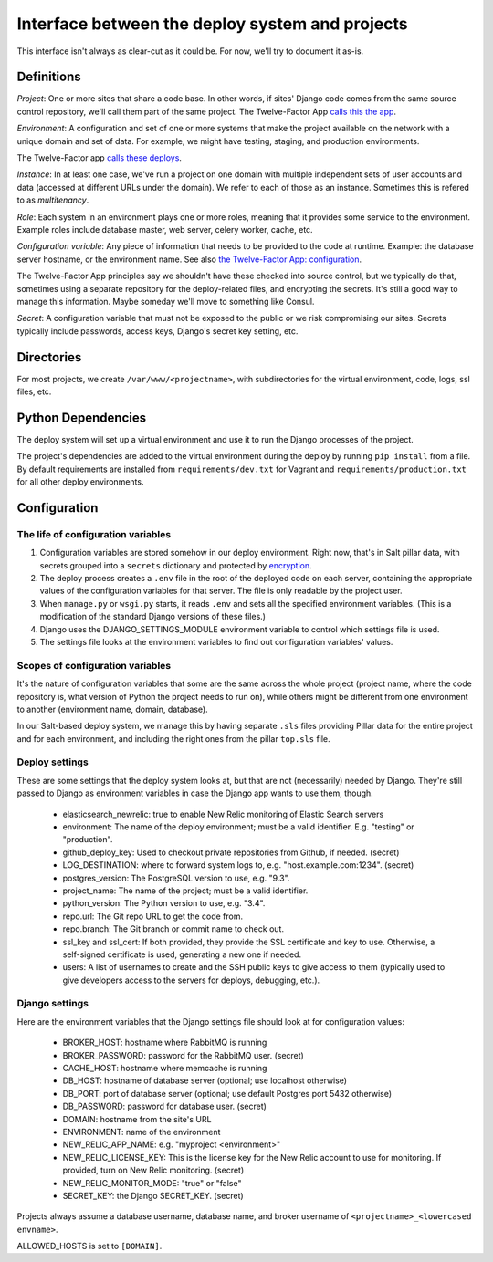 Interface between the deploy system and projects
================================================

This interface isn't always as clear-cut as it could be. For now, we'll
try to document it as-is.

Definitions
~~~~~~~~~~~

`Project`: One or more sites that share a code base. In other words,
if sites' Django code comes from the same source control repository,
we'll call them part of the same project.  The Twelve-Factor App `calls
this the app <http://12factor.net/codebase>`_.

`Environment`: A configuration and set of one or more systems that
make the project available on the network with a unique domain and
set of data.  For example, we might have testing, staging,
and production environments.

The Twelve-Factor app `calls these deploys <http://12factor.net/config>`_.

`Instance`: In at least one case, we've run a project on one domain
with multiple independent sets of user accounts and data (accessed
at different URLs under the domain). We refer to each of those as
an instance. Sometimes this is refered to as `multitenancy`.

`Role`: Each system in an environment plays one or more roles, meaning
that it provides some service to the environment. Example roles include
database master, web server, celery worker, cache, etc.

`Configuration variable`: Any piece of information that needs to be
provided to the code at runtime.  Example: the database server hostname, or the
environment name.  See also
`the Twelve-Factor App: configuration <http://12factor.net/config>`_.

The Twelve-Factor App principles say we shouldn't have these checked
into source control, but we typically do that, sometimes using a separate
repository for the deploy-related files, and encrypting the secrets. It's
still a good way to manage this information. Maybe someday we'll move to
something like Consul.

`Secret`: A configuration variable that must not be exposed
to the public or we risk compromising our sites. Secrets typically
include passwords, access keys, Django's secret key setting, etc.

Directories
~~~~~~~~~~~

For most projects, we create ``/var/www/<projectname>``, with subdirectories
for the virtual environment, code, logs, ssl files, etc.

Python Dependencies
~~~~~~~~~~~~~~~~~~~

The deploy system will set up a virtual environment and use it to
run the Django processes of the project.

The project's dependencies are added to the virtual environment during
the deploy by running ``pip install`` from a file. By default requirements are
installed from ``requirements/dev.txt`` for Vagrant and ``requirements/production.txt``
for all other deploy environments.

Configuration
~~~~~~~~~~~~~

The life of configuration variables
-----------------------------------

1. Configuration variables are stored somehow in our deploy environment.
   Right now, that's in Salt pillar data, with secrets grouped into a
   ``secrets`` dictionary and protected by
   `encryption <https://docs.saltstack.com/en/latest/ref/renderers/all/salt.renderers.gpg.html>`_.

2. The deploy process creates a ``.env`` file in the root of the
   deployed code on each server, containing the appropriate values
   of the configuration variables for that server.  The file is only
   readable by the project user.

3. When ``manage.py`` or ``wsgi.py`` starts, it reads ``.env`` and
   sets all the specified environment variables. (This is a modification
   of the standard Django versions of these files.)

4. Django uses the DJANGO_SETTINGS_MODULE environment variable
   to control which settings file is used.

5. The settings file looks at the environment variables to find out
   configuration variables' values.

Scopes of configuration variables
---------------------------------

It's the nature of configuration variables that some are the same
across the whole project (project name, where the code repository is,
what version of Python the project needs to run on),
while others might be different from one environment to another
(environment name, domain, database).

In our Salt-based deploy system, we manage this by having separate
``.sls`` files providing Pillar data for the entire project and for
each environment, and including the right ones from the
pillar ``top.sls`` file.

Deploy settings
---------------

These are some settings that the deploy system looks at, but that
are not (necessarily) needed by Django.  They're still passed to Django
as environment variables in case the Django app wants to use them, though.

  * elasticsearch_newrelic: true to enable New Relic monitoring of Elastic Search servers
  * environment: The name of the deploy environment; must be a valid identifier.
    E.g. "testing" or "production".
  * github_deploy_key: Used to checkout private repositories from Github, if needed. (secret)
  * LOG_DESTINATION: where to forward system logs to, e.g. "host.example.com:1234". (secret)
  * postgres_version: The PostgreSQL version to use, e.g. "9.3".
  * project_name: The name of the project; must be a valid identifier.
  * python_version: The Python version to use, e.g. "3.4".
  * repo.url: The Git repo URL to get the code from.
  * repo.branch: The Git branch or commit name to check out.
  * ssl_key and ssl_cert: If both provided, they provide the SSL certificate and key to use. Otherwise, a self-signed
    certificate is used, generating a new one if needed.
  * users: A list of usernames to create and the SSH public keys to give access to them
    (typically used to give developers access to the servers for deploys, debugging, etc.).

Django settings
---------------

Here are the environment variables that the Django settings file
should look at for configuration values:

  * BROKER_HOST: hostname where RabbitMQ is running
  * BROKER_PASSWORD: password for the RabbitMQ user. (secret)
  * CACHE_HOST: hostname where memcache is running
  * DB_HOST: hostname of database server (optional; use localhost otherwise)
  * DB_PORT: port of database server (optional; use default Postgres port 5432 otherwise)
  * DB_PASSWORD: password for database user. (secret)
  * DOMAIN: hostname from the site's URL
  * ENVIRONMENT: name of the environment
  * NEW_RELIC_APP_NAME: e.g. "myproject <environment>"
  * NEW_RELIC_LICENSE_KEY: This is the license key for the New Relic account to use for monitoring.
    If provided, turn on New Relic monitoring. (secret)
  * NEW_RELIC_MONITOR_MODE: "true" or "false"
  * SECRET_KEY: the Django SECRET_KEY. (secret)

Projects always assume a database username, database name, and broker username of
``<projectname>_<lowercased envname>``.

ALLOWED_HOSTS is set to ``[DOMAIN]``.
